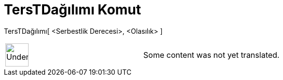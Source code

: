 = TersTDağılımı Komut
:page-en: commands/InverseTDistribution
ifdef::env-github[:imagesdir: /tr/modules/ROOT/assets/images]

TersTDağılımı[ <Serbestlik Derecesi>, <Olasılık> ]::

[width="100%",cols="50%,50%",]
|===
a|
image:48px-UnderConstruction.png[UnderConstruction.png,width=48,height=48]

|Some content was not yet translated.
|===

